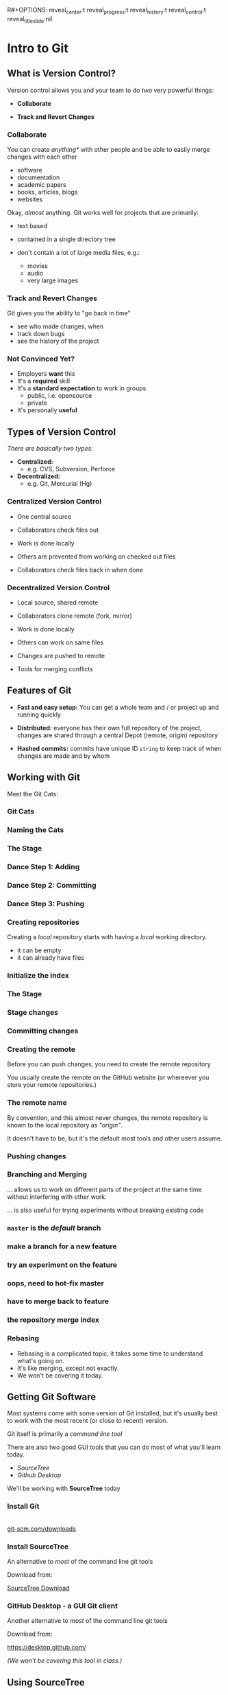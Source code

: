 R#+OPTIONS: reveal_center:t reveal_progress:t reveal_history:t reveal_control:t reveal_title_slide:nil
#+OPTIONS: reveal_rolling_links:t reveal_keyboard:t reveal_overview:t num:nil toc:nil
#+REVEAL_ROOT: https://cdnjs.cloudflare.com/ajax/libs/reveal.js/3.5.0/
#+REVEAL_THEME: moon
#+REVEAL_EXTRA_CSS: moon-extras.css
#+REVEAL_TRANS: none
#+REVEAL_HEAD_PREAMBLE: <meta name="description" content="GDI Class Falling in Love With Git 2.0">
#+REVEAL_POSTAMBLE: <div> Created by Tamara Temple &lt;tamara@tamouse.org&gt; </div>
#+REVEAL_PLUGINS: (markdown notes highlight)
#+HTML_DOCTYPE: <!DOCTYPE html>
#+HTML_HEAD: <link rel="stylesheet" href="non-reveal.css">

* Intro to Git
** What is Version Control?

   Version control allows you and your team to do /two/ very powerful
   things:

   #+ATTR_REVEAL: :frag (roll-in)
   - *Collaborate*

   - *Track and Revert Changes*

*** Collaborate

    You can create /anything*/ with other people and be able to easily
    merge changes with each other

    #+ATTR_REVEAL: :frag (roll-in)
    - software
    - documentation
    - academic papers
    - books, articles, blogs
    - websites

    #+REVEAL: split

    Okay, /almost/ anything. Git works well for projects that are
    primarily:

    #+ATTR_REVEAL: :frag (fade-in)
    - text based
    - contained in a single directory tree
    - don't contain a lot of large media files, e.g.:
      #+ATTR_REVEAL: :frag (fade-in)
      - movies
      - audio
      - very large images

*** Track and Revert Changes

    Git gives you the ability to "go back in time"

    #+ATTR_REVEAL: :frag (roll-in)
    - see who made changes, when
    - track down bugs
    - see the history of the project
*** Not Convinced Yet?

    #+ATTR_REVEAL: :frag (roll-in)
    - Employers *want* this
    - It's a *required* skill
    - It's a *standard expectation* to work in groups
      - public, i.e. opensource
      - private
    - It's personally *useful*

** Types of Version Control

   /There are basically two types:/

   #+ATTR_REVEAL: :frag (roll-in)
   - *Centralized:*
     - e.g. CVS, Subversion, Perforce
   - *Decentralized:*
     - e.g. Git, Mercurial (Hg)

*** Centralized Version Control

    #+ATTR_REVEAL: :frag (roll-in)
    - One central source

    - Collaborators check files out

    - Work is done locally

    - Others are prevented from working on checked out files

    - Collaborators check files back in when done

*** Decentralized Version Control

    #+ATTR_REVEAL: :frag (roll-in)
    - Local source, shared remote

    - Collaborators clone remote (fork, mirror)

    - Work is done locally

    - Others can work on same files

    - Changes are pushed to remote

    - Tools for merging conflicts
** Features of Git

   #+ATTR_REVEAL: :frag (roll-in)
  - *Fast and easy setup:* You can get a whole team and / or project up
    and running quickly

  - *Distributed:* everyone has their own full repository of the
    project, changes are shared through a central Depot (remote,
    origin) repository

  - *Hashed commits:* commits have unique ID ~string~ to keep track of
    when changes are made and by whom
** Working with Git

   Meet the Git Cats:

*** Git Cats
    #+BEGIN_EXPORT html
    <img src="images/gitcats/thecats.jpg" class="img-responsive" alt="three cats" />
    #+END_EXPORT

*** Naming the Cats

     #+BEGIN_EXPORT html
     <img src="images/gitcats/naming-the-cats.jpg" class="img-responsive" alt="naming the cats, from left to right: 'Working Cat', 'Index Cat', 'Remote Cat'" />
     #+END_EXPORT

*** The Stage

     #+BEGIN_EXPORT html
     <img src="images/gitcats/the-stage.jpg" class="img-responsive" alt="Staging: getting the cats ready" />
     #+END_EXPORT

*** Dance Step 1: Adding
     #+BEGIN_EXPORT html
     <img src="images/gitcats/dance-1.jpg" class="img-responsive" alt="Dance Step 1: adding the cats to the stage" />
     #+END_EXPORT

*** Dance Step 2: Committing
     #+BEGIN_EXPORT html
     <img src="images/gitcats/dance-2.jpg" class="img-responsive" alt="Dance Step 2: commiting the cats to the index" />
     #+END_EXPORT

*** Dance Step 3: Pushing
     #+BEGIN_EXPORT html
     <img src="images/gitcats/dance-3.jpg" class="img-responsive" alt="Dance Step 3: pushing the cats to the remote" />
     #+END_EXPORT

*** Creating repositories

    Creating a /local/ repository starts with having a /local/ working
    directory.

    #+BEGIN_EXPORT html
    <img src="images/gitcats/working-dir-cat.small.jpg" class="centered-image" alt="" />
    #+END_EXPORT

    #+ATTR_REVEAL: :frag (roll-in)
    - it can be empty
    - it can already have files

*** Initialize the index

 #+BEGIN_EXPORT html
 <img src="images/gitcats/index-cat.jpg" class="img-responsive"
      alt="a cat representing the git index" />
 #+END_EXPORT

*** The Stage

 #+REVEAL_HTML: <img src="images/gitcats/the-stage.jpg" class="centered-image" alt="" />

*** Stage changes

 #+REVEAL_HTML: <img src="images/gitcats/add-to-stage.jpg" class="centered-image" alt="" />

*** Committing changes

 #+REVEAL_HTML: <img src="images/gitcats/commit-to-local-repo.small.jpg" class="centered-image" alt="" />

*** Creating the remote

    Before you can push changes, you need to create the remote repository
    #+BEGIN_EXPORT html
    <img src="images/gitcats/remote-cat.jpg" class="img-responsive"
         alt="cat representing the remote repository" />
    #+END_EXPORT

    You usually create the remote on the GitHub website (or whereever
    you store your remote repositories.)

*** The remote name

    By convention, and this almost never changes, the remote
    repository is known to the local repository as /"origin"/.

    It doesn't have to be, but it's the default most tools and other
    users assume.

*** Pushing changes

    #+BEGIN_EXPORT html
    <img src="images/gitcats/push-to-remote.small.jpg"
         class="img-responsive"
         alt="image showing flow of changes from local repo to the remote repo " />
    #+END_EXPORT

*** Branching and Merging
    ... allows us to work on different parts of the project at
    the same time without interfering with other work.

    #+ATTR_REVEAL: :frag (fade-in)
    ... is also useful for trying experiments without breaking
    existing code


*** ~master~ is the /default/ branch
   #+BEGIN_EXPORT html
   <img src="images/gitcats/cat-master-branch.small.jpg"
        class="img-responsive"
        alt="image of cats depicting commits on the master branch" />
   #+END_EXPORT

*** make a branch for a new feature
    #+BEGIN_EXPORT html
    <img src="images/gitcats/cat-feature-branch.small.jpg"
         class="img-responsive"
         alt="two lines of cats showing commits on the master and feature branch" />
    #+END_EXPORT

*** try an experiment on the feature
    #+BEGIN_EXPORT html
    <img src="images/gitcats/cat-exp-feature-branch.small.jpg"
         class="img-responsive"
         alt="image of cats on the master branch, feature branch, and an
         experimental feature sub-branch" />
    #+END_EXPORT

*** oops, need to hot-fix master
#+BEGIN_EXPORT html
<img src="images/gitcats/cat-hot-fix.jpg" class="img-responsive"
     alt="image of cats on master with a hotfix" />
#+END_EXPORT

*** have to merge back to feature
#+BEGIN_EXPORT html
<img src="images/gitcats/cat-hot-fix-pre-merge.jpg"
     class="img-responsive"
     alt="cats showing extra pre-merge from master to feature because
     of hot fix" />
#+END_EXPORT

*** the repository merge index

#+BEGIN_EXPORT html
<img src="images/gitcats/branching-cats.jpg" class="img-responsive"
     alt="image of cats depicting commits on master, feature,
     experimental and hot-fix branches" />
#+END_EXPORT

*** Rebasing

    #+ATTR_REVEAL: :frag (fade-in)
    - Rebasing is a complicated topic, it takes some time to understand
      what's going on.
    - It's like merging, except not exactly.
    - We won't be covering it today.


** Getting Git Software

   Most systems come with some version of Git installed, but it's
   usually best to work with the most recent (or close to recent)
   version.

   #+ATTR_REVEAL: :frag (fade-in)
   Git itself is primarily a /command line tool/

   #+ATTR_REVEAL: :frag (fade-in)
   There are also two good GUI tools that you can do most of what
   you'll learn today.

   #+ATTR_REVEAL: :frag (roll-in)
   - /SourceTree/
   - /Github Desktop/

   #+ATTR_REVEAL: :frag (fade-in)
   We'll be working with *SourceTree* today

*** Install Git

    #+BEGIN_EXPORT html
    <div>
      <a href="http://git-scm.com/downloads"
         alt="Download latest version of Git"
         target="_blank" rel="noopener noreferrer">
        <img src="images/install-git.jpg" alt="Download latest version of Git">
      </a>
      <br>
      <a href="http://git-scm.com/downloads"
         alt="Download latest version of Git"
         target="_blank" rel="noopener noreferrer">
        git-scm.com/downloads
      </a>
    </div>
    #+END_EXPORT

*** Install SourceTree

    An alternative to /most/ of the command line git tools

    Download from:




    [[https://www.sourcetreeapp.com/][SourceTree Download]]

*** GitHub Desktop - a GUI Git client

    Another alternative to /most/ of the command line git tools

    Download from:



    https://desktop.github.com/

    /(We won't be covering this tool in class.)/

** Using SourceTree

   Click on the following link for the next set of slides:

   [[./sourcetree.html][SourceTree Slides]]

